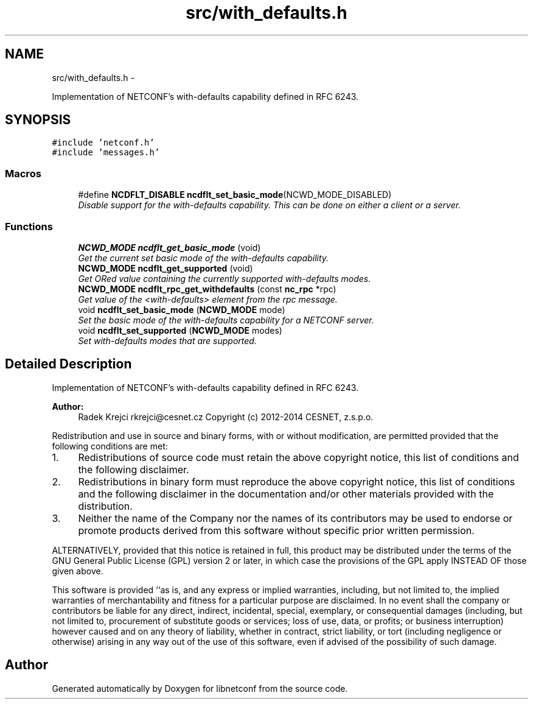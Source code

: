 .TH "src/with_defaults.h" 3 "Thu Dec 4 2014" "Version 0.9.0-21_trunk" "libnetconf" \" -*- nroff -*-
.ad l
.nh
.SH NAME
src/with_defaults.h \- 
.PP
Implementation of NETCONF's with-defaults capability defined in RFC 6243\&.  

.SH SYNOPSIS
.br
.PP
\fC#include 'netconf\&.h'\fP
.br
\fC#include 'messages\&.h'\fP
.br

.SS "Macros"

.in +1c
.ti -1c
.RI "#define \fBNCDFLT_DISABLE\fP   \fBncdflt_set_basic_mode\fP(NCWD_MODE_DISABLED)"
.br
.RI "\fIDisable support for the with-defaults capability\&. This can be done on either a client or a server\&. \fP"
.in -1c
.SS "Functions"

.in +1c
.ti -1c
.RI "\fBNCWD_MODE\fP \fBncdflt_get_basic_mode\fP (void)"
.br
.RI "\fIGet the current set basic mode of the with-defaults capability\&. \fP"
.ti -1c
.RI "\fBNCWD_MODE\fP \fBncdflt_get_supported\fP (void)"
.br
.RI "\fIGet ORed value containing the currently supported with-defaults modes\&. \fP"
.ti -1c
.RI "\fBNCWD_MODE\fP \fBncdflt_rpc_get_withdefaults\fP (const \fBnc_rpc\fP *rpc)"
.br
.RI "\fIGet value of the <with-defaults> element from the rpc message\&. \fP"
.ti -1c
.RI "void \fBncdflt_set_basic_mode\fP (\fBNCWD_MODE\fP mode)"
.br
.RI "\fISet the basic mode of the with-defaults capability for a NETCONF server\&. \fP"
.ti -1c
.RI "void \fBncdflt_set_supported\fP (\fBNCWD_MODE\fP modes)"
.br
.RI "\fISet with-defaults modes that are supported\&. \fP"
.in -1c
.SH "Detailed Description"
.PP 
Implementation of NETCONF's with-defaults capability defined in RFC 6243\&. 


.PP
\fBAuthor:\fP
.RS 4
Radek Krejci rkrejci@cesnet.cz Copyright (c) 2012-2014 CESNET, z\&.s\&.p\&.o\&.
.RE
.PP
Redistribution and use in source and binary forms, with or without modification, are permitted provided that the following conditions are met:
.IP "1." 4
Redistributions of source code must retain the above copyright notice, this list of conditions and the following disclaimer\&.
.IP "2." 4
Redistributions in binary form must reproduce the above copyright notice, this list of conditions and the following disclaimer in the documentation and/or other materials provided with the distribution\&.
.IP "3." 4
Neither the name of the Company nor the names of its contributors may be used to endorse or promote products derived from this software without specific prior written permission\&.
.PP
.PP
ALTERNATIVELY, provided that this notice is retained in full, this product may be distributed under the terms of the GNU General Public License (GPL) version 2 or later, in which case the provisions of the GPL apply INSTEAD OF those given above\&.
.PP
This software is provided ``as is, and any express or implied warranties, including, but not limited to, the implied warranties of merchantability and fitness for a particular purpose are disclaimed\&. In no event shall the company or contributors be liable for any direct, indirect, incidental, special, exemplary, or consequential damages (including, but not limited to, procurement of substitute goods or services; loss of use, data, or profits; or business interruption) however caused and on any theory of liability, whether in contract, strict liability, or tort (including negligence or otherwise) arising in any way out of the use of this software, even if advised of the possibility of such damage\&. 
.SH "Author"
.PP 
Generated automatically by Doxygen for libnetconf from the source code\&.
